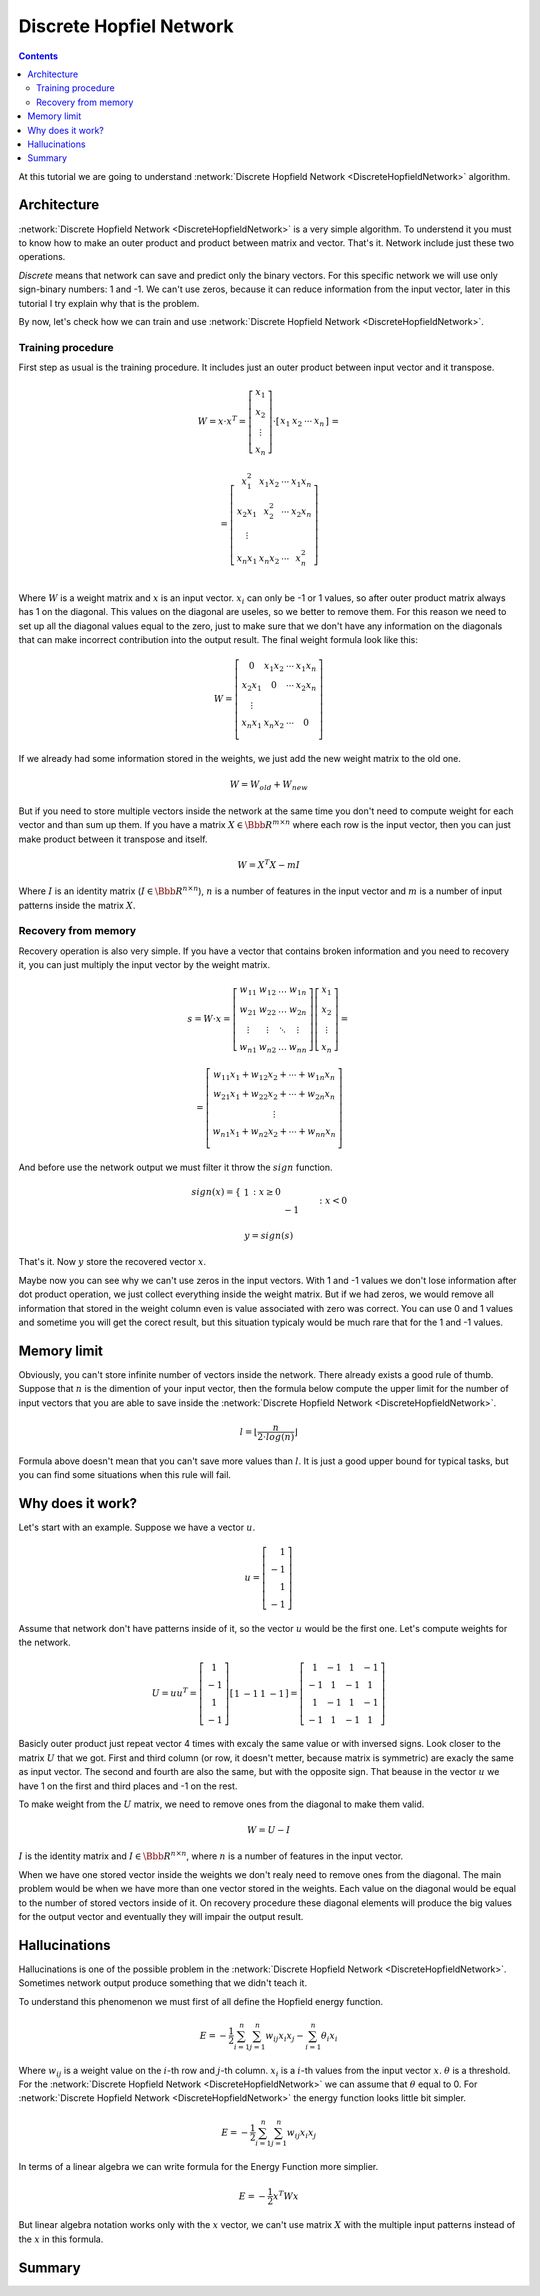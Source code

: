 .. _discrete-hopfield-network:

Discrete Hopfiel Network
========================

.. contents::

At this tutorial we are going to understand :network:`Discrete Hopfield Network <DiscreteHopfieldNetwork>` algorithm.

Architecture
------------

:network:`Discrete Hopfield Network <DiscreteHopfieldNetwork>` is a very simple algorithm.
To understend it you must to know how to make an outer product and product between matrix and vector.
That's it.
Network include just these two operations.

`Discrete` means that network can save and predict only the binary vectors.
For this specific network we will use only sign-binary numbers: 1 and -1.
We can't use zeros, because it can reduce information from the input vector, later in this tutorial I try explain why that is the problem.

By now, let's check how we can train and use :network:`Discrete Hopfield Network <DiscreteHopfieldNetwork>`.

Training procedure
~~~~~~~~~~~~~~~~~~

First step as usual is the training procedure.
It includes just an outer product between input vector and it transpose.

.. math::

    \begin{align*}
        W = x \cdot x^T =
        \left[
        \begin{array}{c}
          x_1\\
          x_2\\
          \vdots\\
          x_n
        \end{array}
        \right]
        \cdot
        \left[
        \begin{array}{c}
          x_1 & x_2 & \cdots & x_n
        \end{array}
        \right]
    \end{align*}
    =

.. math::

    \begin{align*}
        =
        \left[
        \begin{array}{c}
          x_1^2 & x_1 x_2 & \cdots & x_1 x_n \\
          x_2 x_1 & x_2^2 & \cdots & x_2 x_n \\
          \vdots\\
          x_n x_1 & x_n x_2 & \cdots & x_n^2 \\
        \end{array}
        \right]
    \end{align*}

Where :math:`W` is a weight matrix and :math:`x` is an input vector.
:math:`x_i` can only be -1 or 1 values, so after outer product matrix always has 1 on the diagonal.
This values on the diagonal are useles, so we better to remove them.
For this reason we need to set up all the diagonal values equal to the zero, just to make sure that we don't have any information on the diagonals that can make incorrect contribution into the output result.
The final weight formula look like this:

.. math::

    \begin{align*}
        W =
        \left[
        \begin{array}{c}
          0 & x_1 x_2 & \cdots & x_1 x_n \\
          x_2 x_1 & 0 & \cdots & x_2 x_n \\
          \vdots\\
          x_n x_1 & x_n x_2 & \cdots & 0 \\
        \end{array}
        \right]
    \end{align*}

If we already had some information stored in the weights, we just add the new weight matrix to the old one.

.. math::

    W = W_{old} + W_{new}

But if you need to store multiple vectors inside the network at the same time you don't need to compute weight for each vector and than sum up them.
If you have a matrix :math:`X \in \Bbb R^{m\times n}` where each row is the input vector, then you can just make product between it transpose and itself.

.. math::

    W = X^T X - m I


Where :math:`I` is an identity matrix (:math:`I \in \Bbb R^{n\times n}`), :math:`n` is a number of features in the input vector and :math:`m` is a number of input patterns inside the matrix :math:`X`.

Recovery from memory
~~~~~~~~~~~~~~~~~~~~

Recovery operation is also very simple.
If you have a vector that contains broken information and you need to recovery it, you can just multiply the input vector by the weight matrix.

.. math::

    \begin{align*}
        s = {W}\cdot{x}=
        \left[
        \begin{array}{cccc}
          w_{11} & w_{12} & \ldots & w_{1n}\\
          w_{21} & w_{22} & \ldots & w_{2n}\\
          \vdots & \vdots & \ddots & \vdots\\
          w_{n1} & w_{n2} & \ldots & w_{nn}
        \end{array}
        \right]
        \left[
        \begin{array}{c}
          x_1\\
          x_2\\
          \vdots\\
          x_n
        \end{array}
        \right]
        =
    \end{align*}

.. math::

    \begin{align*}
        =
        \left[
            \begin{array}{c}
              w_{11}x_1+w_{12}x_2 + \cdots + w_{1n} x_n\\
              w_{21}x_1+w_{22}x_2 + \cdots + w_{2n} x_n\\
              \vdots\\
              w_{n1}x_1+w_{n2}x_2 + \cdots + w_{nn} x_n\\
            \end{array}
        \right]
    \end{align*}

And before use the network output we must filter it throw the :math:`sign` function.

.. math::

    sign(x) = \left\{
        \begin{array}{lr}
            &1 && : x \ge 0\\
            &-1 && : x < 0
        \end{array}
    \right.\\

    y = sign(s)

That's it.
Now :math:`y` store the recovered vector :math:`x`.

Maybe now you can see why we can't use zeros in the input vectors.
With 1 and -1 values we don't lose information after dot product operation, we just collect everything inside the weight matrix.
But if we had zeros, we would remove all information that stored in the weight column even is value associated with zero was correct.
You can use 0 and 1 values and sometime you will get the corect result, but this situation typicaly would be much rare that for the 1 and -1 values.

Memory limit
------------

Obviously, you can't store infinite number of vectors inside the network.
There already exists a good rule of thumb.
Suppose that :math:`n` is the dimention of your input vector, then the formula below compute the upper limit for the number of input vectors that you are able to save inside the :network:`Discrete Hopfield Network <DiscreteHopfieldNetwork>`.

.. math::

    l = \left \lfloor \frac{n}{2 \cdot log(n)} \right \rfloor

Formula above doesn't mean that you can't save more values than :math:`l`.
It is just a good upper bound for typical tasks, but you can find some situations when this rule will fail.

Why does it work?
-----------------

Let's start with an example.
Suppose we have a vector :math:`u`.

.. math::

    u = \left[\begin{align*}1 \\ -1 \\ 1 \\ -1\end{align*}\right]

Assume that network don't have patterns inside of it, so the vector :math:`u` would be the first one.
Let's compute weights for the network.

.. math::

    \begin{align*}
        U = u u^T =
        \left[
            \begin{array}{c}
                1 \\
                -1 \\
                1 \\
                -1
            \end{array}
        \right]
        \left[
            \begin{array}{c}
                1 & -1 & 1 & -1
            \end{array}
        \right]
        =
        \left[
            \begin{array}{cccc}
                1 & -1 & 1 & -1\\
                -1 & 1 & -1 & 1\\
                1 & -1 & 1 & -1\\
                -1 & 1 & -1 & 1
            \end{array}
        \right]
    \end{align*}

Basicly outer product just repeat vector 4 times with excaly the same value or with inversed signs.
Look closer to the matrix :math:`U` that we got.
First and third column (or row, it doesn't metter, because matrix is symmetric) are exacly the same as input vector.
The second and fourth are also the same, but with the opposite sign.
That beause in the vector :math:`u` we have 1 on the first and third places and -1 on the rest.

To make weight from the :math:`U` matrix, we need to remove ones from the diagonal to make them valid.

.. math::

    W = U - I

:math:`I` is the identity matrix and :math:`I \in \Bbb R^{n \times n}`, where :math:`n` is a number of features in the input vector.

When we have one stored vector inside the weights we don't realy need to remove ones from the diagonal.
The main problem would be when we have more than one vector stored in the weights.
Each value on the diagonal would be equal to the number of stored vectors inside of it.
On recovery procedure these diagonal elements will produce the big values for the output vector and eventually they will impair the output result.

Hallucinations
--------------

Hallucinations is one of the possible problem in the :network:`Discrete Hopfield Network <DiscreteHopfieldNetwork>`.
Sometimes network output produce something that we didn't teach it.

To understand this phenomenon we must first of all define the Hopfield energy function.

.. math::

    E = -\frac{1}{2} \sum_{i=1}^{n} \sum_{j=1}^{n} w_{ij} x_i x_j - \sum_{i=1}^{n} \theta_i x_i

Where :math:`w_{ij}` is a weight value on the :math:`i`-th row and :math:`j`-th column.
:math:`x_i` is a :math:`i`-th values from the input vector :math:`x`.
:math:`\theta` is a threshold.
For the :network:`Discrete Hopfield Network <DiscreteHopfieldNetwork>` we can assume that :math:`\theta` equal to 0.
For :network:`Discrete Hopfield Network <DiscreteHopfieldNetwork>` the energy function looks little bit simpler.

.. math::

    E = -\frac{1}{2} \sum_{i=1}^{n} \sum_{j=1}^{n} w_{ij} x_i x_j

In terms of a linear algebra we can write formula for the Energy Function more simplier.

.. math::

    E = -\frac{1}{2} x^T W x

But linear algebra notation works only with the :math:`x` vector, we can't use matrix :math:`X` with the multiple input patterns instead of the :math:`x` in this formula.

Summary
-------

.. author:: default
.. categories:: none
.. tags:: memory, unsupervised
.. comments::
